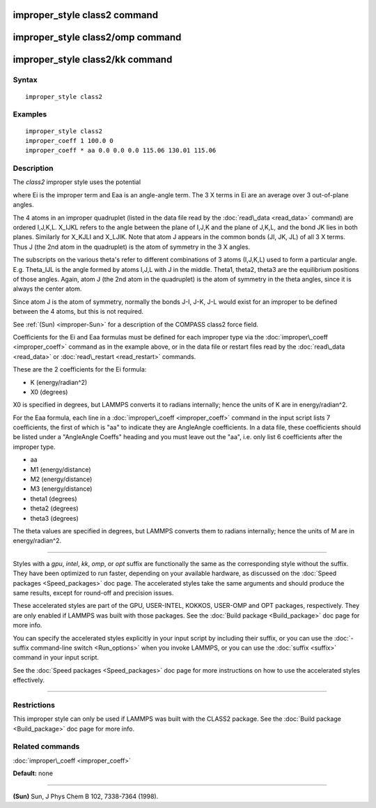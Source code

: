 .. index:: improper\_style class2

improper\_style class2 command
==============================

improper\_style class2/omp command
==================================

improper\_style class2/kk command
=================================

Syntax
""""""


.. parsed-literal::

   improper_style class2

Examples
""""""""


.. parsed-literal::

   improper_style class2
   improper_coeff 1 100.0 0
   improper_coeff \* aa 0.0 0.0 0.0 115.06 130.01 115.06

Description
"""""""""""

The *class2* improper style uses the potential

.. image:: Eqs/improper_class2.jpg
   :align: center

where Ei is the improper term and Eaa is an angle-angle term.  The 3 X
terms in Ei are an average over 3 out-of-plane angles.

The 4 atoms in an improper quadruplet (listed in the data file read by
the :doc:`read\_data <read_data>` command) are ordered I,J,K,L.  X\_IJKL
refers to the angle between the plane of I,J,K and the plane of J,K,L,
and the bond JK lies in both planes.  Similarly for X\_KJLI and X\_LJIK.
Note that atom J appears in the common bonds (JI, JK, JL) of all 3 X
terms.  Thus J (the 2nd atom in the quadruplet) is the atom of
symmetry in the 3 X angles.

The subscripts on the various theta's refer to different combinations
of 3 atoms (I,J,K,L) used to form a particular angle.  E.g. Theta\_IJL
is the angle formed by atoms I,J,L with J in the middle.  Theta1,
theta2, theta3 are the equilibrium positions of those angles.  Again,
atom J (the 2nd atom in the quadruplet) is the atom of symmetry in the
theta angles, since it is always the center atom.

Since atom J is the atom of symmetry, normally the bonds J-I, J-K, J-L
would exist for an improper to be defined between the 4 atoms, but
this is not required.

See :ref:`(Sun) <improper-Sun>` for a description of the COMPASS class2 force field.

Coefficients for the Ei and Eaa formulas must be defined for each
improper type via the :doc:`improper\_coeff <improper_coeff>` command as
in the example above, or in the data file or restart files read by the
:doc:`read\_data <read_data>` or :doc:`read\_restart <read_restart>`
commands.

These are the 2 coefficients for the Ei formula:

* K (energy/radian\^2)
* X0 (degrees)

X0 is specified in degrees, but LAMMPS converts it to radians
internally; hence the units of K are in energy/radian\^2.

For the Eaa formula, each line in a
:doc:`improper\_coeff <improper_coeff>` command in the input script lists
7 coefficients, the first of which is "aa" to indicate they are
AngleAngle coefficients.  In a data file, these coefficients should be
listed under a "AngleAngle Coeffs" heading and you must leave out the
"aa", i.e. only list 6 coefficients after the improper type.

* aa
* M1 (energy/distance)
* M2 (energy/distance)
* M3 (energy/distance)
* theta1 (degrees)
* theta2 (degrees)
* theta3 (degrees)

The theta values are specified in degrees, but LAMMPS converts them to
radians internally; hence the units of M are in energy/radian\^2.


----------


Styles with a *gpu*\ , *intel*\ , *kk*\ , *omp*\ , or *opt* suffix are
functionally the same as the corresponding style without the suffix.
They have been optimized to run faster, depending on your available
hardware, as discussed on the :doc:`Speed packages <Speed_packages>` doc
page.  The accelerated styles take the same arguments and should
produce the same results, except for round-off and precision issues.

These accelerated styles are part of the GPU, USER-INTEL, KOKKOS,
USER-OMP and OPT packages, respectively.  They are only enabled if
LAMMPS was built with those packages.  See the :doc:`Build package <Build_package>` doc page for more info.

You can specify the accelerated styles explicitly in your input script
by including their suffix, or you can use the :doc:`-suffix command-line switch <Run_options>` when you invoke LAMMPS, or you can use the
:doc:`suffix <suffix>` command in your input script.

See the :doc:`Speed packages <Speed_packages>` doc page for more
instructions on how to use the accelerated styles effectively.


----------


Restrictions
""""""""""""


This improper style can only be used if LAMMPS was built with the
CLASS2 package.  See the :doc:`Build package <Build_package>` doc
page for more info.

Related commands
""""""""""""""""

:doc:`improper\_coeff <improper_coeff>`

**Default:** none


----------


.. _improper-Sun:



**(Sun)** Sun, J Phys Chem B 102, 7338-7364 (1998).


.. _lws: http://lammps.sandia.gov
.. _ld: Manual.html
.. _lc: Commands_all.html
